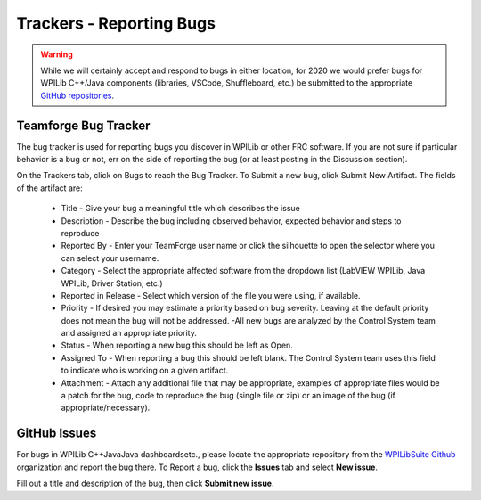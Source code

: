 Trackers - Reporting Bugs
==========================

.. warning::
   While we will certainly accept and respond to bugs in either location, for 2020 we would prefer bugs for WPILib C++/Java components (libraries, VSCode, Shuffleboard, etc.) be submitted to the appropriate `GitHub repositories <https://github.com/wpilibsuite>`__.

Teamforge Bug Tracker
---------------------------------

.. image:: images/trackers-reporting-bugs/report-bug.png

The bug tracker is used for reporting bugs you discover in WPILib or other FRC software. If you are not sure if particular behavior is a bug or not, err on the side of reporting the bug (or at least posting in the Discussion section).

On the Trackers tab, click on Bugs to reach the Bug Tracker. To Submit a new bug, click Submit New Artifact.  The fields of the artifact are:

   - Title - Give your bug a meaningful title which describes the issue
   - Description - Describe the bug including observed behavior, expected behavior and steps to reproduce
   - Reported By - Enter your TeamForge user name or click the silhouette to open the selector where you can select your username.
   - Category - Select the appropriate affected software from the dropdown list (LabVIEW WPILib, Java WPILib, Driver Station, etc.)
   - Reported in Release - Select which version of the file you were using, if available.
   - Priority - If desired you may estimate a priority based on bug severity. Leaving at the default priority does not mean the bug will not be addressed. -All new bugs are analyzed by the Control System team and assigned an appropriate priority.
   - Status - When reporting a new bug this should be left as Open.
   - Assigned To - When reporting a bug this should be left blank. The Control System team uses this field to indicate who is working on a given artifact.
   - Attachment - Attach any additional file that may be appropriate, examples of appropriate files would be a patch for the bug, code to reproduce the bug (single file or zip) or an image of the bug (if appropriate/necessary).

GitHub Issues
------------------------

.. image:: images/trackers-reporting-bugs/github-issues.png

For bugs in WPILib C++\Java\Java dashboards\etc., please locate the appropriate repository from the `WPILibSuite Github <https://github.com/wpilibsuite>`__ organization and report the bug there. To Report a bug, click the **Issues** tab and select **New issue**.

Fill out a title and description of the bug, then click **Submit new issue**.
